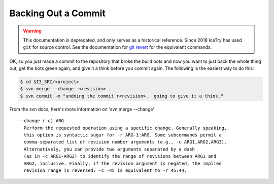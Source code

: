 .. highlight:: text

Backing Out a Commit
====================

.. warning::

   This documentation is deprecated, and only serves as a historical reference.
   Since 2018 IceTry has used ``git`` for source control. See the documentation
   for `git revert <https://git-scm.com/docs/git-revert>`_ for the equivalent
   commands.

OK, so you just made a commit to the repository that broke the build bots and
now you want to just back the whole thing out, get the bots green again, and
give it a think before you commit again.  The following is the easiest way to
do this:

.. code-block:: console

  $ cd $I3_SRC/<project>
  $ svn merge --change -<revision> .
  $ svn commit -m "undoing the commit r<revision>.  going to give it a think."

From the svn docs, here's more information on 'svn merge --change' ::

  --change (-c) ARG
    Perform the requested operation using a specific change. Generally speaking,
    this option is syntactic sugar for -r ARG-1:ARG. Some subcommands permit a
    comma-separated list of revision number arguments (e.g., -c ARG1,ARG2,ARG3).
    Alternatively, you can provide two arguments separated by a dash
    (as in -c ARG1-ARG2) to identify the range of revisions between ARG1 and
    ARG2, inclusive. Finally, if the revision argument is negated, the implied
    revision range is reversed: -c -45 is equivalent to -r 45:44.
